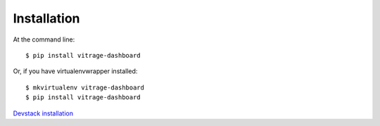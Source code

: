 ============
Installation
============

At the command line::

    $ pip install vitrage-dashboard

Or, if you have virtualenvwrapper installed::

    $ mkvirtualenv vitrage-dashboard
    $ pip install vitrage-dashboard

`Devstack installation <https://github.com/openstack/vitrage-dashboard/blob/master/README.rst>`_
